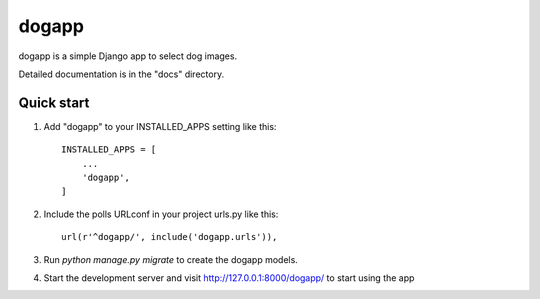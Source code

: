 =====
dogapp
=====

dogapp is a simple Django app to select dog images.

Detailed documentation is in the "docs" directory.

Quick start
-----------

1. Add "dogapp" to your INSTALLED_APPS setting like this::

    INSTALLED_APPS = [
        ...
        'dogapp',
    ]

2. Include the polls URLconf in your project urls.py like this::

    url(r'^dogapp/', include('dogapp.urls')),

3. Run `python manage.py migrate` to create the dogapp models.

4. Start the development server and visit http://127.0.0.1:8000/dogapp/
   to start using the app